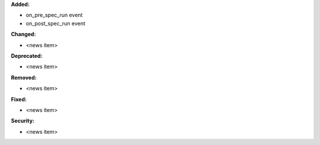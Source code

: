 **Added:**

* on_pre_spec_run event
* on_post_spec_run event

**Changed:**

* <news item>

**Deprecated:**

* <news item>

**Removed:**

* <news item>

**Fixed:**

* <news item>

**Security:**

* <news item>
